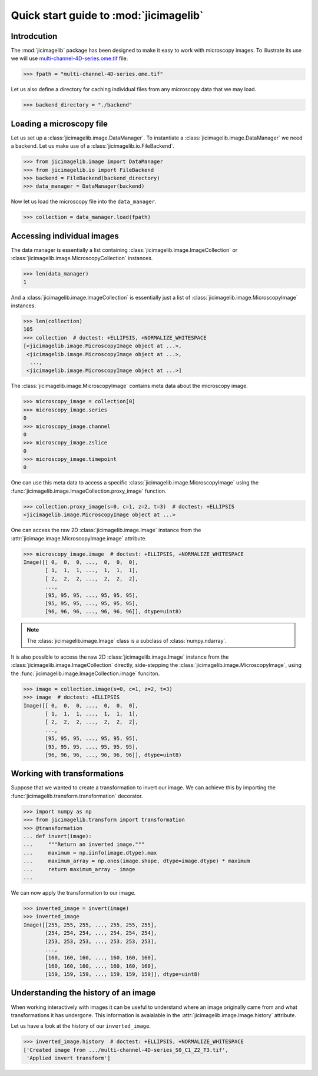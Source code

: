 Quick start guide to :mod:`jicimagelib`
=======================================


Introdcution
------------

The :mod:`jicimagelib` package has been designed to make it easy to work with
microscopy images. To illustrate its use we will use
`multi-channel-4D-series.ome.tif
<http://www.openmicroscopy.org/Schemas/Samples/2015-01/bioformats-artificial/multi-channel-4D-series.ome.tif.zip>`_
file.

.. code-block:: python

    >>> fpath = "multi-channel-4D-series.ome.tif"

Let us also define a directory for caching individual files from any microscopy
data that we may load.

.. code-block:: python

    >>> backend_directory = "./backend"


..
    This is just to make the doctest pass.

    >>> import os.path
    >>> import jicimagelib
    >>> JICIMAGLIB = os.path.dirname(jicimagelib.__file__)
    >>> fpath = os.path.join(JICIMAGLIB, "..", "tests", "data", fpath)

Loading a microscopy file
-------------------------

Let us set up a :class:`jicimagelib.image.DataManager`. To instantiate a
:class:`jicimagelib.image.DataManager` we need a backend.  Let us make use of a
:class:`jicimagelib.io.FileBackend`.

.. code-block:: python

    >>> from jicimagelib.image import DataManager
    >>> from jicimagelib.io import FileBackend
    >>> backend = FileBackend(backend_directory)
    >>> data_manager = DataManager(backend)

Now let us load the microscopy file into the ``data_manager``.

.. code-block:: python

    >>> collection = data_manager.load(fpath)


Accessing individual images
---------------------------

The data manager is essentially a list containing
:class:`jicimagelib.image.ImageCollection` or
:class:`jicimagelib.image.MicroscopyCollection` instances.

.. code-block:: python

    >>> len(data_manager)
    1

And a :class:`jicimagelib.image.ImageCollection` is essentially just a list of
:class:`jicimagelib.image.MicroscopyImage` instances.

.. code-block:: python

    >>> len(collection)
    105
    >>> collection  # doctest: +ELLIPSIS, +NORMALIZE_WHITESPACE
    [<jicimagelib.image.MicroscopyImage object at ...>,
     <jicimagelib.image.MicroscopyImage object at ...>,
      ...,
     <jicimagelib.image.MicroscopyImage object at ...>]

The :class:`jicimagelib.image.MicroscopyImage` contains meta data about the
microscopy image.

.. code-block:: python

    >>> microscopy_image = collection[0]
    >>> microscopy_image.series
    0
    >>> microscopy_image.channel
    0
    >>> microscopy_image.zslice
    0
    >>> microscopy_image.timepoint
    0

One can use this meta data to access a specific
:class:`jicimagelib.image.MicroscopyImage` using the
:func:`jicimagelib.image.ImageCollection.proxy_image` function.

.. code-block:: python

    >>> collection.proxy_image(s=0, c=1, z=2, t=3)  # doctest: +ELLIPSIS
    <jicimagelib.image.MicroscopyImage object at ...>


One can access the raw 2D :class:`jicimagelib.image.Image` instance
from the :attr:`jicimage.image.MicroscopyImage.image` attribute.

.. code-block:: python

    >>> microscopy_image.image  # doctest: +ELLIPSIS, +NORMALIZE_WHITESPACE
    Image([[ 0,  0,  0, ...,  0,  0,  0],
           [ 1,  1,  1, ...,  1,  1,  1],
           [ 2,  2,  2, ...,  2,  2,  2],
           ..., 
           [95, 95, 95, ..., 95, 95, 95],
           [95, 95, 95, ..., 95, 95, 95],
           [96, 96, 96, ..., 96, 96, 96]], dtype=uint8)

.. note:: The :class:`jicimagelib.image.Image` class is a subclass of
          :class:`numpy.ndarray`.

It is also possible to access the raw 2D :class:`jicimagelib.image.Image`
instance from the :class:`jicimagelib.image.ImageCollection` directly,
side-stepping the :class:`jicimagelib.image.MicroscopyImage`, using the
:func:`jicimagelib.image.ImageCollection.image` funciton.

.. code-block:: python

    >>> image = collection.image(s=0, c=1, z=2, t=3)
    >>> image  # doctest: +ELLIPSIS
    Image([[ 0,  0,  0, ...,  0,  0,  0],
           [ 1,  1,  1, ...,  1,  1,  1],
           [ 2,  2,  2, ...,  2,  2,  2],
           ..., 
           [95, 95, 95, ..., 95, 95, 95],
           [95, 95, 95, ..., 95, 95, 95],
           [96, 96, 96, ..., 96, 96, 96]], dtype=uint8)



Working with transformations
----------------------------

Suppose that we wanted to create a transformation to invert our image. We can
achieve this by importing the :func:`jicimagelib.transform.transformation`
decorator.

.. code-block:: python

    >>> import numpy as np
    >>> from jicimagelib.transform import transformation
    >>> @transformation
    ... def invert(image):
    ...     """Return an inverted image."""
    ...     maximum = np.iinfo(image.dtype).max
    ...     maximum_array = np.ones(image.shape, dtype=image.dtype) * maximum
    ...     return maximum_array - image
    ...

..
    # We do not want to write out the transforms to disk.
    >>> from jicimagelib.io import AutoWrite
    >>> AutoWrite.on = False

We can now apply the transformation to our image.

.. code-block:: python

    >>> inverted_image = invert(image)
    >>> inverted_image
    Image([[255, 255, 255, ..., 255, 255, 255],
           [254, 254, 254, ..., 254, 254, 254],
           [253, 253, 253, ..., 253, 253, 253],
           ..., 
           [160, 160, 160, ..., 160, 160, 160],
           [160, 160, 160, ..., 160, 160, 160],
           [159, 159, 159, ..., 159, 159, 159]], dtype=uint8)

Understanding the history of an image
-------------------------------------

When working interactively with images it can be useful to understand where an
image originally came from and what transformations it has undergone. This
information is avaialable in the :attr:`jicimagelib.image.Image.history`
attribute.

Let us have a look at the history of our ``inverted_image``.

.. code-block:: python

    >>> inverted_image.history  # doctest: +ELLIPSIS, +NORMALIZE_WHITESPACE
    ['Created image from .../multi-channel-4D-series_S0_C1_Z2_T3.tif',
     'Applied invert transform']

..
    Tidy up: remove the ./backend directory we created.

    >>> import shutil
    >>> shutil.rmtree(backend_directory)
